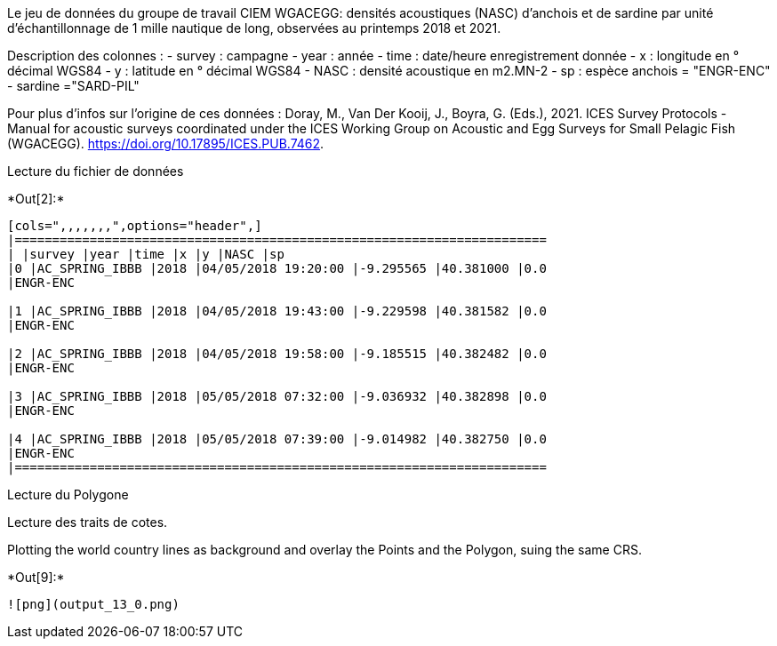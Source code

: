 Le jeu de données du groupe de travail CIEM WGACEGG: densités
acoustiques (NASC) d'anchois et de sardine par unité d'échantillonnage
de 1 mille nautique de long, observées au printemps 2018 et 2021.

Description des colonnes : - survey : campagne - year : année - time :
date/heure enregistrement donnée - x : longitude en ° décimal WGS84 - y
: latitude en ° décimal WGS84 - NASC : densité acoustique en m2.MN-2 -
sp : espèce anchois = "ENGR-ENC" - sardine ="SARD-PIL"

Pour plus d'infos sur l'origine de ces données : Doray, M., Van Der
Kooij, J., Boyra, G. (Eds.), 2021. ICES Survey Protocols - Manual for
acoustic surveys coordinated under the ICES Working Group on Acoustic
and Egg Surveys for Small Pelagic Fish (WGACEGG).
https://doi.org/10.17895/ICES.PUB.7462.

Lecture du fichier de données


+*Out[2]:*+
----
[cols=",,,,,,,",options="header",]
|=======================================================================
| |survey |year |time |x |y |NASC |sp
|0 |AC_SPRING_IBBB |2018 |04/05/2018 19:20:00 |-9.295565 |40.381000 |0.0
|ENGR-ENC

|1 |AC_SPRING_IBBB |2018 |04/05/2018 19:43:00 |-9.229598 |40.381582 |0.0
|ENGR-ENC

|2 |AC_SPRING_IBBB |2018 |04/05/2018 19:58:00 |-9.185515 |40.382482 |0.0
|ENGR-ENC

|3 |AC_SPRING_IBBB |2018 |05/05/2018 07:32:00 |-9.036932 |40.382898 |0.0
|ENGR-ENC

|4 |AC_SPRING_IBBB |2018 |05/05/2018 07:39:00 |-9.014982 |40.382750 |0.0
|ENGR-ENC
|=======================================================================
----

Lecture du Polygone

Lecture des traits de cotes.

Plotting the world country lines as background and overlay the Points
and the Polygon, suing the same CRS.


+*Out[9]:*+
----
![png](output_13_0.png)
----
